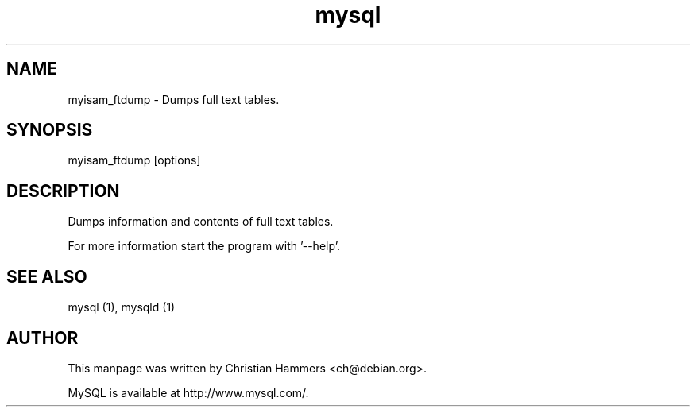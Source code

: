 .TH mysql 1 "17 March 2003" "MySQL 3.23" "MySQL database"
.SH NAME
myisam_ftdump \- Dumps full text tables.
.SH SYNOPSIS
myisam_ftdump [options]
.SH DESCRIPTION
Dumps information and contents of full text tables.

For more information start the program with '--help'.
.SH "SEE ALSO"
mysql (1), mysqld (1)
.SH AUTHOR
This manpage was written by Christian Hammers <ch@debian.org>.

MySQL is available at http://www.mysql.com/.
.\" end of man page
